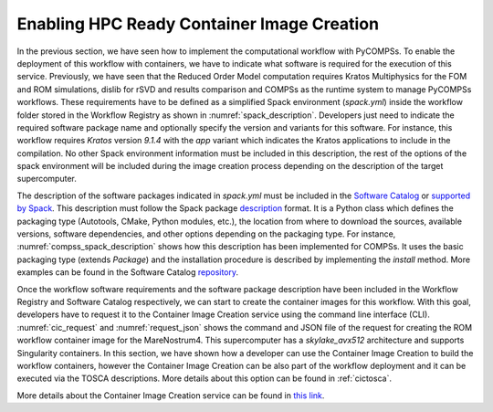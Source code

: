 Enabling HPC Ready Container Image Creation
===========================================

In the previous section, we have seen how to implement the computational workflow with PyCOMPSs. To enable the deployment of this workflow with containers, we have to indicate what software is required for the execution of this service. Previously, we have seen that the Reduced Order Model computation requires Kratos Multiphysics for the FOM and ROM simulations, dislib for rSVD and results comparison and COMPSs as the runtime system to manage PyCOMPSs workflows. These requirements have to be defined as a simplified Spack environment (`spack.yml`) inside the workflow folder stored in the Workflow Registry as shown in :numref:`spack_description`. Developers just need to indicate the required software package name and optionally specify the version and variants for this software. For instance, this workflow requires `Kratos` version `9.1.4` with the `app` variant which indicates the Kratos applications to include in the compilation. No other Spack environment information must be included in this description, the rest of the options of the spack environment will be included during the image creation process depending on the description of the target supercomputer.

.. code-block:: yaml
    :name: spack_description
    :caption: Workflow Software requirements as simplified spack environment.

    spack:
            specs:
                    - compss
                    - py-dislib
                    - kratos@9.1.4 apps=LinearSolversApplication,FluidDynamicsApplication,StructuralMechanicsApplication,ConvectionDiffusionApplication,RomApplication

The description of the software packages indicated in `spack.yml` must be included in the `Software Catalog  <../01_Software_Stack/01_Gateway_services/07_Software_Catalog.rst>`_ or `supported by Spack <https://spack.readthedocs.io/en/latest/package_list.html>`_. This description must follow the Spack package description_ format. It is a Python class which defines the packaging type (Autotools, CMake, Python modules, etc.), the location from where to download the sources, available versions, software dependencies, and other options depending on the packaging type. For instance, :numref:`compss_spack_description` shows how this description has been implemented for COMPSs. It uses the basic packaging type (extends `Package`) and the installation procedure is described by implementing the `install` method. More examples can be found in the Software Catalog repository_.

.. code-block:: python
    :name: compss_spack_description
    :caption: Spack package description for COMPSs.

    class Compss(Package):
        """COMP Superscalar programming model and runtime."""

        url      = "https://compss.bsc.es/repo/sc/stable/COMPSs_2.10.tar.gz"
        version('2.10', sha256='0795ca7674f1bdd0faeac950fa329377596494f64223650fe65a096807d58a60', preferred=True)
        ...

        # dependencies.
        depends_on('python')
        depends_on('openjdk')
        depends_on('boost')
        depends_on('libxml2')
        ...

        def install(self, spec, prefix):
            install_script = Executable('./install')
            install_script('-A', '--only-python-3', prefix.compss)

        def setup_run_environment(self, env):
            env.set('COMPSS_HOME', self.prefix.compss)
            env.prepend_path('PATH', self.prefix.compss + '/Runtime/scripts/user')

Once the workflow software requirements and the software package description have been included in the Workflow Registry and Software Catalog respectively, we can start to create the container images for this workflow. With this goal, developers have to request it to the Container Image Creation service using the command line interface (CLI). :numref:`cic_request` and :numref:`request_json` shows the command and JSON file of the request for creating the ROM workflow container image for the MareNostrum4. This supercomputer has a `skylake_avx512` architecture and supports Singularity containers. In this section, we have shown how a developer can use the Container Image Creation to build the workflow containers, however the Container Image Creation can be also part of the workflow deployment and it can be executed via the TOSCA descriptions. More details about this option can be found in :ref:`cictosca`.


.. code-block:: bash
    :name: cic_request
    :caption: Container Image Creation CLI command for ROM image creation request for MN4.

    $ image_creation> ./cic_cli user pass https://bscgrid20.bsc.es build rom_for_MN4.json
    Response:
    {"id":"f1f4699b-9048-4ecc-aff3-1c689b855adc"}


.. code-block:: json
    :name: request_json
    :caption: ROM image creation request for MN4 supercomputer.

    {
         "machine": {
              "platform": "linux/amd64",
              "architecture": "skylake_avx512",
              "container_engine": "singularity"
         },
         "workflow":"rom_pillar_I",
         "step_id" :"reduce_order_model"
    }


More details about the Container Image Creation service can be found in `this link <../01_Software_Stack/01_Gateway_services/06_Container_Image_Creation.rst>`_.


.. _repository: https://github.com/eflows4hpc/software-catalog
.. _description: https://spack.readthedocs.io/en/latest/packaging_guide.html
